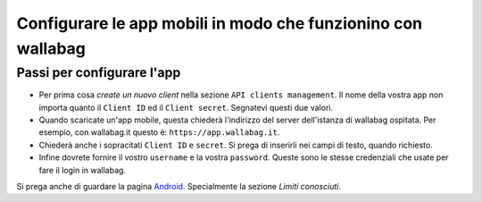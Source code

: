 Configurare le app mobili in modo che funzionino con wallabag
=============================================================

Passi per configurare l'app
---------------------------

- Per prima cosa *create un nuovo client* nella sezione ``API clients management``. Il nome della vostra app non importa quanto il ``Client ID`` ed il ``Client secret``. Segnatevi questi due valori.
- Quando scaricate un'app mobile, questa chiederà l'indirizzo del server dell'istanza di wallabag ospitata. Per esempio, con wallabag.it questo è: ``https://app.wallabag.it``.
- Chiederà anche i sopracitati ``Client ID`` e ``secret``. Si prega di inserirli nei campi di testo, quando richiesto.
- Infine dovrete fornire il vostro ``username`` e la vostra ``password``. Queste sono le stesse credenziali che usate per fare il login in wallabag.

Si prega anche di guardare la pagina `Android <android.html>`_. Specialmente la sezione *Limiti conosciuti*.
